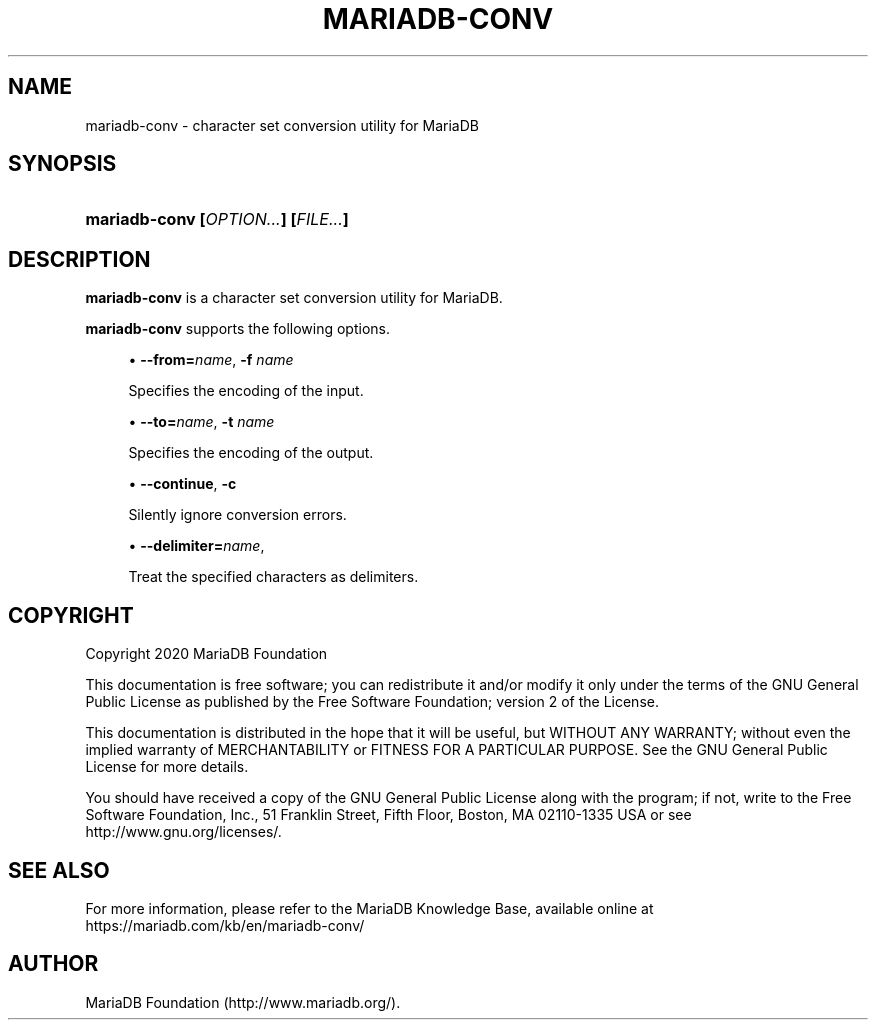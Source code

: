 '\" t
.\"
.TH "\FBMARIADB-CONV\FR" "1" "15 May 2020" "MariaDB 10\&.10" "MariaDB Database System"
.\" -----------------------------------------------------------------
.\" * set default formatting
.\" -----------------------------------------------------------------
.\" disable hyphenation
.nh
.\" disable justification (adjust text to left margin only)
.ad l
.\" -----------------------------------------------------------------
.\" * MAIN CONTENT STARTS HERE *
.\" -----------------------------------------------------------------
.\" mariadb\-conv
.SH "NAME"
mariadb\-conv \- character set conversion utility for MariaDB
.SH "SYNOPSIS"
.HP \w'\fBmariadb\-conv\ [\fR\fB\fIOPTION...\fR\fR\fB]\ [\fR\fB\fIFILE...\fR\fR\fB]\  'u
\fBmariadb\-conv [\fR\fB\fIOPTION...\fR\fR\fB] [\fR\fB\fIFILE...\fR\fR\fB] \fR
.SH "DESCRIPTION"
.PP
\fBmariadb\-conv\fR
is a character set conversion utility for MariaDB\&.
.PP
\fBmariadb-conv\fR
supports the following options\&.
.sp
.RS 4
.ie n \{\
\h'-04'\(bu\h'+03'\c
.\}
.el \{\
.sp -1
.IP \(bu 2.3
.\}
.\" mariadb-conv: from option
.\" from option: mariadb-conv
\fB\-\-from=\fR\fB\fIname\fR\fR,
\fB\-f \fR\fB\fIname\fR\fR
.sp
Specifies the encoding of the input\&.
.RE
.sp
.RS 4
.ie n \{\
\h'-04'\(bu\h'+03'\c
.\}
.el \{\
.sp -1
.IP \(bu 2.3
.\}
.\" mariadb-conv: to option
.\" to option: mariadb-conv
\fB\-\-to=\fR\fB\fIname\fR\fR,
\fB\-t \fR\fB\fIname\fR\fR
.sp
Specifies the encoding of the output\&.
.RE
.sp
.RS 4
.ie n \{\
\h'-04'\(bu\h'+03'\c
.\}
.el \{\
.sp -1
.IP \(bu 2.3
.\}
.\" mariadb-conv: continue option
.\" continue option: mariadb-conv
\fB\-\-continue\fR,
\fB\-c \fR
.sp
Silently ignore conversion errors\&.
.RE
.sp
.RS 4
.ie n \{\
\h'-04'\(bu\h'+03'\c
.\}
.el \{\
.sp -1
.IP \(bu 2.3
.\}
.\" mariadb-conv: continue option
.\" continue option: mariadb-conv
\fB\-\-delimiter=\fR\fB\fIname\fR\fR,
.sp
Treat the specified characters as delimiters\&.
.RE
.SH "COPYRIGHT"
.br
.PP
Copyright 2020 MariaDB Foundation
.PP
This documentation is free software; you can redistribute it and/or modify it only under the terms of the GNU General Public License as published by the Free Software Foundation; version 2 of the License.
.PP
This documentation is distributed in the hope that it will be useful, but WITHOUT ANY WARRANTY; without even the implied warranty of MERCHANTABILITY or FITNESS FOR A PARTICULAR PURPOSE. See the GNU General Public License for more details.
.PP
You should have received a copy of the GNU General Public License along with the program; if not, write to the Free Software Foundation, Inc., 51 Franklin Street, Fifth Floor, Boston, MA 02110-1335 USA or see http://www.gnu.org/licenses/.
.sp
.SH "SEE ALSO"
For more information, please refer to the MariaDB Knowledge Base, available online at https://mariadb.com/kb/en/mariadb-conv/
.SH AUTHOR
MariaDB Foundation (http://www.mariadb.org/).
